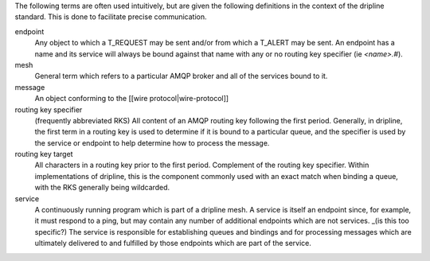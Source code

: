 The following terms are often used intuitively, but are given the following definitions in the context of the dripline standard. This is done to facilitate precise communication.

endpoint
    Any object to which a T_REQUEST may be sent and/or from which a T_ALERT may be sent. An endpoint has a name and its service will always be bound against that name with any or no routing key specifier (ie `<name>.#`).

mesh
    General term which refers to a particular AMQP broker and all of the services bound to it.

message
    An object conforming to the [[wire protocol|wire-protocol]]

routing key specifier
    (frequently abbreviated RKS)
    All content of an AMQP routing key following the first period. Generally, in dripline, the first term in a routing key is used to determine if it is bound to a particular queue, and the specifier is used by the service or endpoint to help determine how to process the message.

routing key target
    All characters in a routing key prior to the first period. Complement of the routing key specifier. Within implementations of dripline, this is the component commonly used with an exact match when binding a queue, with the RKS generally being wildcarded.

service
    A continuously running program which is part of a dripline mesh. A service is itself an endpoint since, for example, it must respond to a ping, but may contain any number of additional endpoints which are not services. _(is this too specific?) The service is responsible for establishing queues and bindings and for processing messages which are ultimately delivered to and fulfilled by those endpoints which are part of the service.
